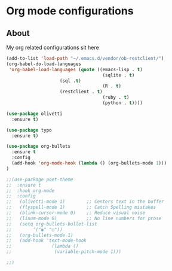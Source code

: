 * Org mode configurations
** About
My org related configurations sit here

#+BEGIN_SRC emacs-lisp
(add-to-list 'load-path "~/.emacs.d/vendor/ob-restclient/") 
(org-babel-do-load-languages
 'org-babel-load-languages (quote ((emacs-lisp . t)
                                    (sqlite . t)
				    (sql .t)
                                    (R . t)
				    (restclient . t)
                                    (ruby . t)
                                    (python . t))))

(use-package olivetti
  :ensure t)

(use-package typo
  :ensure t)

(use-package org-bullets
  :ensure t
  :config
  (add-hook 'org-mode-hook (lambda () (org-bullets-mode 1)))
)

;;(use-package poet-theme
;;  :ensure t
;;  :hook org-mode
;;  :config
;;   (olivetti-mode 1)        ;; Centers text in the buffer
;;   (flyspell-mode 1)        ;; Catch Spelling mistakes
;;   (blink-cursor-mode 0)    ;; Reduce visual noise
;;   (linum-mode 0)           ;; No line numbers for prose
;;   (setq org-bullets-bullet-list
;;        '("◉" "○"))
;;   (org-bullets-mode 1)
;;   (add-hook 'text-mode-hook
;;               (lambda ()
;;                (variable-pitch-mode 1)))

;;)
#+END_SRC 
